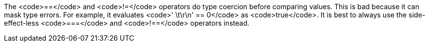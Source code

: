 The <code>==</code> and <code>!=</code> operators do type coercion before comparing values. This is bad because it can mask type errors. For example, it evaluates <code>' \t\r\n' == 0</code> as <code>true</code>.
It is best to always use the side-effect-less <code>===</code> and <code>!==</code> operators instead.
